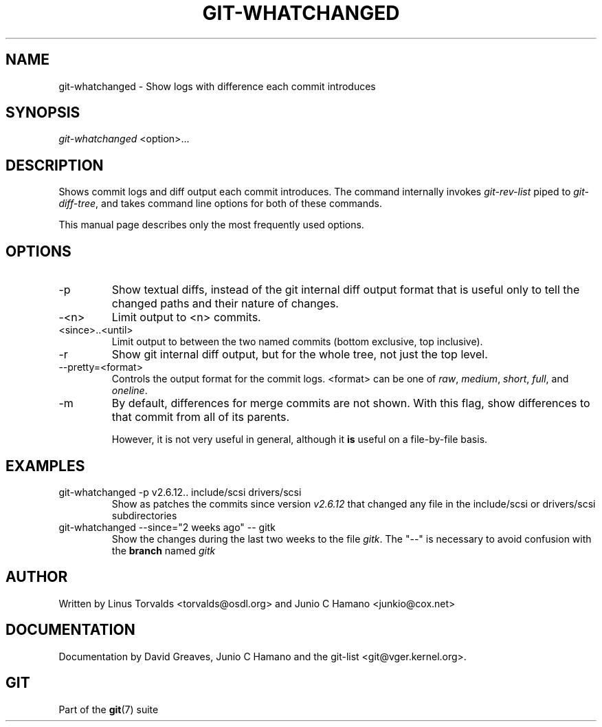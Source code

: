 .\" ** You probably do not want to edit this file directly **
.\" It was generated using the DocBook XSL Stylesheets (version 1.69.1).
.\" Instead of manually editing it, you probably should edit the DocBook XML
.\" source for it and then use the DocBook XSL Stylesheets to regenerate it.
.TH "GIT\-WHATCHANGED" "1" "06/08/2007" "Git 1.5.2.1.144.gabc40" "Git Manual"
.\" disable hyphenation
.nh
.\" disable justification (adjust text to left margin only)
.ad l
.SH "NAME"
git\-whatchanged \- Show logs with difference each commit introduces
.SH "SYNOPSIS"
\fIgit\-whatchanged\fR <option>\&...
.SH "DESCRIPTION"
Shows commit logs and diff output each commit introduces. The command internally invokes \fIgit\-rev\-list\fR piped to \fIgit\-diff\-tree\fR, and takes command line options for both of these commands.

This manual page describes only the most frequently used options.
.SH "OPTIONS"
.TP
\-p
Show textual diffs, instead of the git internal diff output format that is useful only to tell the changed paths and their nature of changes.
.TP
\-<n>
Limit output to <n> commits.
.TP
<since>..<until>
Limit output to between the two named commits (bottom exclusive, top inclusive).
.TP
\-r
Show git internal diff output, but for the whole tree, not just the top level.
.TP
\-\-pretty=<format>
Controls the output format for the commit logs. <format> can be one of \fIraw\fR, \fImedium\fR, \fIshort\fR, \fIfull\fR, and \fIoneline\fR.
.TP
\-m
By default, differences for merge commits are not shown. With this flag, show differences to that commit from all of its parents.

However, it is not very useful in general, although it \fBis\fR useful on a file\-by\-file basis.
.SH "EXAMPLES"
.TP
git\-whatchanged \-p v2.6.12.. include/scsi drivers/scsi
Show as patches the commits since version \fIv2.6.12\fR that changed any file in the include/scsi or drivers/scsi subdirectories
.TP
git\-whatchanged \-\-since="2 weeks ago" \-\- gitk
Show the changes during the last two weeks to the file \fIgitk\fR. The "\-\-" is necessary to avoid confusion with the \fBbranch\fR named \fIgitk\fR
.SH "AUTHOR"
Written by Linus Torvalds <torvalds@osdl.org> and Junio C Hamano <junkio@cox.net>
.SH "DOCUMENTATION"
Documentation by David Greaves, Junio C Hamano and the git\-list <git@vger.kernel.org>.
.SH "GIT"
Part of the \fBgit\fR(7) suite

